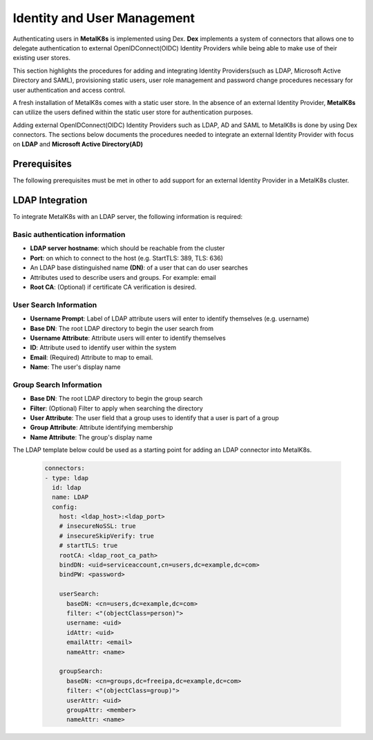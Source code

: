 Identity and User Management
============================

Authenticating users in **MetalK8s** is implemented using Dex. **Dex**
implements a system of connectors that allows one to delegate authentication to
external OpenIDConnect(OIDC) Identity Providers while being able
to make use of their existing user stores.

This section highlights the procedures for adding and integrating Identity
Providers(such as LDAP, Microsoft Active Directory and SAML), provisioning
static users, user role management and password change procedures
necessary for user authentication and access control.


A fresh installation of MetalK8s comes with a static user store. In the absence
of an external Identity Provider, **MetalK8s** can utilize the users defined
within the static user store for authentication purposes.

.. Todo::

    - Define the MetalK8s roles(Mainly Admin role and Read-only roles).
    - Define how to create static users using K8s secrets.
    - Define how to bind users to any of the above roles.
    - Define how to the change password of a static user.

Adding external OpenIDConnect(OIDC) Identity Providers such as LDAP, AD and
SAML to MetalK8s is done by using Dex connectors.
The sections below documents the procedures needed to integrate an external
Identity Provider with focus on **LDAP** and **Microsoft Active Directory(AD)**

Prerequisites
-------------

The following prerequisites must be met in other to add support for an
external Identity Provider in a MetalK8s cluster.

.. Todo::

    - Document how to obtain Dex config file from K8s secrets
    - How to decode the conf file
    - How to add the connectors and how to patch the deployment

LDAP Integration
----------------

To integrate MetalK8s with an LDAP server, the following information is
required:

Basic authentication information
++++++++++++++++++++++++++++++++

- **LDAP server hostname**: which should be reachable from the cluster
- **Port**: on which to connect to the host (e.g. StartTLS: 389, TLS: 636)
- An LDAP base distinguished name **(DN)**: of a user that can do user searches
- Attributes used to describe users and groups. For example: email
- **Root CA**: (Optional) if certificate CA verification is desired.

User Search Information
+++++++++++++++++++++++

- **Username Prompt**: Label of LDAP attribute users will enter to identify
  themselves (e.g. username)
- **Base DN**: The root LDAP directory to begin the user search from
- **Username Attribute**: Attribute users will enter to identify themselves
- **ID**: Attribute used to identify user within the system
- **Email**: (Required) Attribute to map to email.
- **Name**: The user's display name

Group Search Information
++++++++++++++++++++++++

- **Base DN**: The root LDAP directory to begin the group search
- **Filter**: (Optional) Filter to apply when searching the directory
- **User Attribute**: The user field that a group uses to identify that a user
  is part of a group
- **Group Attribute**: Attribute identifying membership
- **Name Attribute**: The group's display name

The LDAP template below could be used as a starting point for adding an LDAP
connector into MetalK8s.

    .. code-block:: yaml

      connectors:
      - type: ldap
        id: ldap
        name: LDAP
        config:
          host: <ldap_host>:<ldap_port>
          # insecureNoSSL: true
          # insecureSkipVerify: true
          # startTLS: true
          rootCA: <ldap_root_ca_path>
          bindDN: <uid=serviceaccount,cn=users,dc=example,dc=com>
          bindPW: <password>

          userSearch:
            baseDN: <cn=users,dc=example,dc=com>
            filter: <"(objectClass=person)">
            username: <uid>
            idAttr: <uid>
            emailAttr: <email>
            nameAttr: <name>

          groupSearch:
            baseDN: <cn=groups,dc=freeipa,dc=example,dc=com>
            filter: <"(objectClass=group)">
            userAttr: <uid>
            groupAttr: <member>
            nameAttr: <name>

